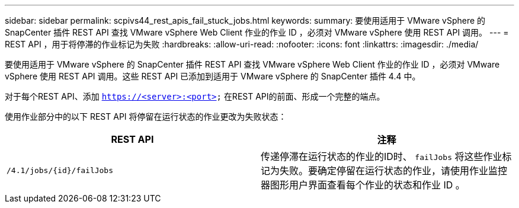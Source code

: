 ---
sidebar: sidebar 
permalink: scpivs44_rest_apis_fail_stuck_jobs.html 
keywords:  
summary: 要使用适用于 VMware vSphere 的 SnapCenter 插件 REST API 查找 VMware vSphere Web Client 作业的作业 ID ，必须对 VMware vSphere 使用 REST API 调用。 
---
= REST API ，用于将停滞的作业标记为失败
:hardbreaks:
:allow-uri-read: 
:nofooter: 
:icons: font
:linkattrs: 
:imagesdir: ./media/


[role="lead"]
要使用适用于 VMware vSphere 的 SnapCenter 插件 REST API 查找 VMware vSphere Web Client 作业的作业 ID ，必须对 VMware vSphere 使用 REST API 调用。这些 REST API 已添加到适用于 VMware vSphere 的 SnapCenter 插件 4.4 中。

对于每个REST API、添加 `https://<server>:<port>` 在REST API的前面、形成一个完整的端点。

使用作业部分中的以下 REST API 将停留在运行状态的作业更改为失败状态：

|===
| REST API | 注释 


| `/4.1/jobs/{id}/failJobs` | 传递停滞在运行状态的作业的ID时、 `failJobs` 将这些作业标记为失败。要确定停留在运行状态的作业，请使用作业监控器图形用户界面查看每个作业的状态和作业 ID 。 
|===